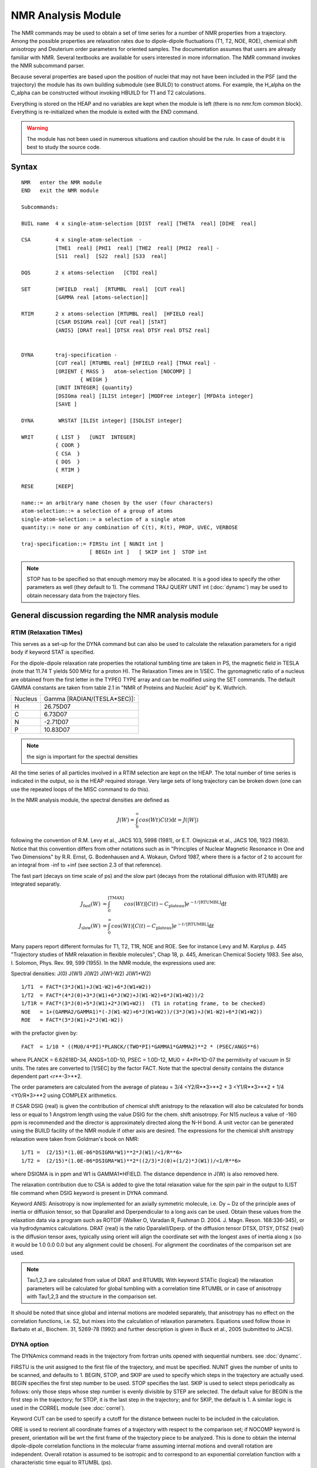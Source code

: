 .. py:module::nmr

===================
NMR Analysis Module   
===================

The NMR commands may be used to obtain a set of time series for a
number of NMR properties from a trajectory.  Among the possible
properties are relaxation rates due to dipole-dipole fluctuations (T1,
T2, NOE, ROE), chemical shift anisotropy and Deuterium order
parameters for oriented samples.  The documentation assumes that users
are already familiar with NMR.  Several textbooks are available for
users interested in more information.  The NMR command invokes the NMR
subcommand parser.

Because several properties are based upon the position of nuclei
that may not have been included in the PSF (and the trajectory) the
module has its own building submodule (see BUILD) to construct atoms.
For example, the H_alpha on the C_alpha can be constructed without
invoking HBUILD for T1 and T2 calculations.  

Everything is stored on the HEAP and no variables are kept when the
module is left (there is no nmr.fcm common block).  Everything is
re-initialized when the module is exited with the END command.

.. warning::
   The module has not been used in numerous situations and caution
   should be the rule. In case of doubt it is best to study the
   source code.

.. index:: nmr; syntax
.. _nmr_syntax:

Syntax
------

::

   NMR   enter the NMR module
   END   exit the NMR module

   Subcommands:

   BUIL name  4 x single-atom-selection [DIST  real] [THETA  real] [DIHE  real]

   CSA        4 x single-atom-selection  -
              [THE1  real] [PHI1  real] [THE2  real] [PHI2  real] -
              [S11  real]  [S22  real] [S33  real]

   DQS        2 x atoms-selection   [CTDI real]     

   SET        [HFIELD  real]  [RTUMBL  real]  [CUT real]
              [GAMMA real [atoms-selection]]

   RTIM       2 x atoms-selection [RTUMBL real]  [HFIELD real] 
              [CSAR DSIGMA real] [CUT real] [STAT]
              {ANIS} [DRAT real] [DTSX real DTSY real DTSZ real]
        

   DYNA       traj-specification -
              [CUT real] [RTUMBL real] [HFIELD real] [TMAX real] -
              [ORIENT { MASS }   atom-selection [NOCOMP] ]
                      { WEIGH }
              [UNIT INTEGER] {quantity} 
              [DSIGma real] [ILISt integer] [MODFree integer] [MFDAta integer]
              [SAVE ]

   DYNA        WRSTAT [ILISt integer] [ISDLIST integer] 

   WRIT       { LIST }   [UNIT  INTEGER]
              { COOR }
              { CSA  }
              { DQS  }
              { RTIM }

   RESE       [KEEP]

   name::= an arbitrary name chosen by the user (four characters)
   atom-selection::= a selection of a group of atoms 
   single-atom-selection::= a selection of a single atom
   quantity::= none or any combination of C(t), R(t), PROP, UVEC, VERBOSE

   traj-specification::= FIRStu int [ NUNIt int ] 
                         [ BEGIn int ]   [ SKIP int ]  STOP int

.. note::
   STOP has to be specified so that enough memory may be allocated.
   It is a good idea to specify the other parameters as well (they default to 1).
   The command TRAJ QUERY UNIT int (:doc:`dynamc`) may be used
   to obtain necessary data from the trajectory files.


.. _nmr_function:

General discussion regarding the NMR analysis module
----------------------------------------------------

RTIM (Relaxation TIMes)
^^^^^^^^^^^^^^^^^^^^^^^

This serves as a set-up for the DYNA command but can also be used to calculate
the relaxation parameters for a rigid body if keyword STAT is specified.

For the dipole-dipole relaxation rate properties the rotational tumbling
time are taken in PS, the magnetic field in TESLA (note that 11.74 T yields
500 MHz for a proton H).  The Relaxation Times are in 1/SEC.
The gyromagnetic ratio of a nucleus are obtained from the first letter
in the TYPE() TYPE array and can be modified using the SET commands.
The default GAMMA constants are taken from table 2.1 in "NMR of Proteins
and Nucleic Acid" by K. Wuthrich.

=========   =============================
  Nucleus   Gamma [RADIAN/(TESLA*SEC)]:
   H        26.75D07
   C        6.73D07
   N        -2.71D07
   P        10.83D07
=========   =============================

.. note::
   the sign is important for the spectral densities
   
All the time series of all particles involved in a RTIM selection are kept
on the HEAP.  The total number of time series is indicated in the output,
so is the HEAP required storage.  Very large sets of long trajectory can
be broken down (one can use the repeated loops of the MISC command to
do this).

In the NMR analysis module, the spectral densities are defined as

.. math::

   J(W) = \int_0^\infty cos(Wt) C(t) \mathrm{d}t = J(|W|)

following the convention of R.M. Levy et al., JACS 103, 5998 (1981), or
E.T. Olejniczak et al., JACS 106, 1923 (1983).  Notice that this convention
differs from other notations such as in "Principles of Nuclear Magnetic
Resonance in One and Two Dimensions" by R.R. Ernst, G. Bodenhausen and
A. Wokaun, Oxford 1987, where there is a factor of 2 to account for an
integral from -inf to +inf (see section 2.3 of that reference). 

The fast part (decays on time scale of ps) and the slow part (decays from
the rotational diffusion with RTUMB) are integrated separatly.

.. math::

   J_\mathrm{fast}(W) & = \int_0^\mathrm{[TMAX]} cos(Wt) [C(t) - C_\mathrm{plateau}] e^{-t/\mathrm{[RTUMBL]}} \mathrm{d}t \\
   J_\mathrm{slow}(W) & = \int_0^\infty cos(Wt) [C(t) - C_\mathrm{plateau}] e^{-t/\mathrm{[RTUMBL]}} \mathrm{d}t


Many papers report different formulas for T1, T2, T1R, NOE and ROE.
See for instance Levy and M. Karplus p. 445 "Trajectory studies of NMR
relaxation in flexible molecules", Chap 18, p. 445, American Chemical
Society 1983. See also, I. Solomon, Phys. Rev. 99, 599 (1955).
In the NMR module, the expressions used are:

Spectral densities:  J(0)      J(W1)     J(W2)    J(W1-W2)       J(W1+W2)

::

   1/T1  = FACT*(3*J(W1)+J(W1-W2)+6*J(W1+W2))
   1/T2  = FACT*(4*J(0)+3*J(W1)+6*J(W2)+J(W1-W2)+6*J(W1+W2))/2
   1/T1R = FACT*(3*J(0)+5*J(W1)+2*J(W1+W2))  (T1 in rotating frame, to be checked)
   NOE   = 1+(GAMMA2/GAMMA1)*(-J(W1-W2)+6*J(W1+W2))/(3*J(W1)+J(W1-W2)+6*J(W1+W2))
   ROE   = FACT*(3*J(W1)+2*J(W1-W2))

with the prefactor given by:

::

   FACT  = 1/10 * ((MU0/4*PI)*PLANCK/(TWO*PI)*GAMMA1*GAMMA2)**2 * (PSEC/ANGS**6)

where PLANCK = 6.62618D-34, ANGS=1.0D-10, PSEC = 1.0D-12, MU0 = 4*PI*1D-07
the permitivity of vacuum in SI units.  The rates are converted to [1/SEC]
by the factor FACT. Note that the spectral density contains the distance
dependent part <r**-3>**2.

The order parameters are calculated from the average of 
plateau = 3/4 <Y2/R**3>**2 + 3 <Y1/R**3>**2 + 1/4 <Y0/R*3>**2
using COMPLEX arithmetics.

If CSAR DSIG {real} is given the contribution of chemical shift anistropy 
to the relaxation will also be calculated for bonds less or equal to 1 Angstrom
length using the value DSIG for the chem. shift anisotropy. For N15 nucleus
a value of -160 ppm is recommended and the director is approximately
directed along the N-H bond. A unit vector can be generated using the BUILD
facility of the NMR module if other axis are desired. The expressions for the
chemical shift anistropy relaxation were taken from Goldman's book on NMR:

::

   1/T1 =  (2/15)*(1.0E-06*DSIGMA*W1)**2*J(W1)/<1/R**6>
   1/T2 =  (2/15)*(1.0E-06*DSIGMA*W1)**2*((2/3)*J(0)+(1/2)*J(W1))/<1/R**6>

where DSIGMA is in ppm and W1 is GAMMA1*HFIELD. The distance dependence in
J(W) is also removed here.

The relaxation contribution due to CSA is added to give the total relaxation
value for the spin pair in the output to ILIST file command when DSIG
keyword is present in DYNA command.

Keyword ANIS: Anisotropy is now implemented for an axially symmetric molecule,
i.e. Dy ~ Dz of the principle axes of inertia or diffusion tensor, so that
Dparallel and Dperpendicular to a long axis can be used. Obtain these values
from the relaxation data via a program such as ROTDIF (Walker O, Varadan R, 
Fushman D. 2004. J. Magn. Reson. 168:336-345), or via hydrodynamics
calculations. DRAT {real} is the ratio Dparalell/Dperp. of the diffusion tensor
DTSX, DTSY, DTSZ {real} is the diffusion tensor axes, typically using orient
will align the coordinate set with the longest axes of inertia along x
(so it would be 1.0 0.0 0.0 but any alignment could be chosen). For alignment
the coordinates of the comparison set are used.

.. note::

   Tau1,2,3 are calculated from value of DRAT and RTUMBL With keyword
   STATic {logical} the relaxation parameters will be calculated for global
   tumbling with a correlation time RTUMBL or in case of anisotropy with
   Tau1,2,3 and the structure in the comparison set.

It should be noted that since global and internal motions are modeled
separately, that anisotropy has no effect on the correlation functions,
i.e. S2, but mixes into the calculation of relaxation parameters.
Equations used follow those in Barbato et al., Biochem. 31, 5269-78 (1992)
and further description is given in Buck et al., 2005 (submitted to JACS).


DYNA option
^^^^^^^^^^^

The DYNAmics command reads in the trajectory from fortran units
opened with sequential numbers. see :doc:`dynamc`.

FIRSTU is the unit assigned to the first file of the trajectory, 
and must be specified.  NUNIT gives the number of units to be scanned,
and defaults to 1.  BEGIN, STOP, and SKIP are used to specify which steps
in the trajectory are actually used. BEGIN specifies the first step number to
be used. STOP specifies the last. SKIP is used to select steps
periodically as follows: only those steps whose step number is evenly
divisible by STEP are selected. The default value for BEGIN is the first
step in the trajectory; for STOP, it is the last step in the trajectory;
and for SKIP, the default is 1.  A similar logic is used in the CORREL
module (see :doc:`correl`).

Keyword CUT can be used to specify a cutoff for the distance between nuclei to
be included in the calculation.

ORIE is used to reorient all coordinate frames of a trajectory with
respect to the comparison set; if NOCOMP keyword is present, orientation
will be wrt the first frame of the trajectory piece to be analyzed.
This is done to obtain the internal dipole-dipole correlation functions
in the molecular frame assuming internal motions and overall rotation are
independent.  Overall rotation is assumed to be isotropic and to correspond
to an exponential correlation function with a characteristic time equal
to RTUMBL (ps). 

HFIELD is the magnetic field strength in tesla.  Default = 11.74 Tesla
which yields a Larmor frequency of 500 MHz for protons.  The value of TMAX
is the maximum time used to numerically integrate the fast part of the
internal correlation function.  A simple trapezoidal rule is used.
The default value of TMAX is 0.0, the correlation function should be examined
to set a reasonable value for TMAX [for instance, see R. Bruschweiler, 
B. Roux, M. Blackledge, C. Griesinger, M. Karplus and R. Ernst.
*"Influence of Rapid Intramolecular Motions on NMR Cross-Relaxation Rates.
A Molecular Dynamics Study of Antamanide in Solution"*, J. am. Chem. Soc. 
114, 2289 (1992)].

If  RTUMB .le. 0.0  then no analytic overall rotation contribution is computed.
This is to be used with trajectories that retain the overall diffusion.

Output includes a rough estimate of the effective correlation time for the 
analyzed (NH) motions, and an entropy estimate using the "diffusion in a cone"
model (Yang&Kay,JMB263,p369 (1996) "model 3")

* DSIGma adds a CSA contribution to the relaxation rate (see also CSA below)
  The TOTAL rates (and the rates written to the ILISt file) contain this
  CSA contribution, whereas the rates printed immediately after each
  spin-system do not.  

* ILISt  specifies a file for compact writing of relaxation parameters.
  The columns are relaxation rates as defined above (in 1/sec) R1, R2, NOE,
  ROE, R2/R1, <S2>, Sconf, Taue, TMXE, and atom identifiers.
  Here <S2> is the plateau value (generalized order parameter),
  Sconf is an entropy estimate using the  diffusion-in-a-cone model
  (Yang&Kay,JMB263,p369 (1996) "model 3") neglecting alternative Sconf values
  for S2 < 1/64, and using approximation A=-0.11 as suggested by Yang&Kay.
  Taue is the effective correlation time for this motion computed from the
  integral of the correlation function C(t) out to TMXE, the first time when
  C(t) is <= <S2>.  

* MODFree and MFDAta specify files that can be used as input to Art Palmer's
  ModelFree NMR analysis program

* The SAVE keyword adds relaxation parameters for subsequent statistical
  averaging (DYNA WRSTAT)

The output is written to UNIT.  The output level is controlled by the keywords:

======= =======================================================================
C(t)    dipole-dipole relaxation correlation functions 
R(t)    dipole-dipole time series
PROP    CSA and DQS for solid state NMR properties
UVEC    unit vectors for CSA and DQS solid state NMR
VERBOSE all quantites will be written out (including all coordinate frames!)
======= =======================================================================

DYNA WRSTAT is a special form of the command, which simply computes averages
and standard-deviations of the relaxation parameters that were SAVEd in
previous DYNA commands, and writes them out to ILIST and ISDLIST, respectively.
Accumulators are zeroed in preparation for a new round of statistics
collection. 

In addition to the correlation functions, relaxation parameters are calculated
(see above). It should be noted that spin-spin distances and anisotropy
(specifically the angle of the vector with the long axis) are taken as the
trajectory average. If a constant distance, e.g. 1.02A for N-H is desired
you need to alter the source-code. 


other NMR properties supported   
^^^^^^^^^^^^^^^^^^^^^^^^^^^^^^

CSA (Chemical Shift Anisotropy)
...............................

Construct the principal axis from a z-matrix

::

      1          u
       \        /          theta 2-3-u   (theta=0 gives u along 2-3)
        2 --- 3*           phi   1-2-3-u (phi=0 gives a cis)
        
"u" is the end of the unit vector indicating a principal axis starting from
atom 3

::

   CSA = SUM_{axis_i}  S_ii (Z(i)**2 - 0.5 *(X(i)**2+Y(i)**2) )

where X(i), Y(i), and Z(i) are the components of the i-th unit vector of the
chemical shift tensor elements and S_ii is the magnitude of the i-th tensor 
element.  The chemical shift tensor is a symmetric second rank tensor 
and is determined by 3 chemical tensor elements and 3 unit vectors.  The
value of the chemical shift parallel, Z(i)**2, and perpendicular,
0.5*(X(i)**2+Y(i)**2, are also given independently.

For example, the N15- chemical shift anisotropy for the peptide backbone
has been studie by Mai W., Hu W., Wang C., and Cross TA.  
"Orientational constraints as three-dimensional structural constraints 
from chemical shift anisotropy: the polypeptide backbone of 
gramicidin A in a lipid bilayer".  Protein Science (1993) Apr;2(4):532-42.

::

   CSA  S11 37.0 S22  62.0  S33 202.0   -
        the1   71.0  phi1 180.0 the2  -90.0 phi2 90.0 -
        select resid 2 .and. type C   end  -
        select resid 3 .and. type H   end  -
        select resid 3 .and. type N   end


DQS (Deuterium Quadrupol Splitting)
...................................

Construct the unit vector between a pair of atoms and project it onto the 
reference Z-direction.

::

   DQS = (3*Z**2-1)/2.0, 

where Z is the projection along the Z axis of the unit vector of a 
carbon-deuterium bond.  This particular property could also be easily computed
from the options of the CORREL module, :doc:`correl`.


BUILD
^^^^^

The build command is useful for constructing hydrogen atoms, or
any other particle, that is involved in the calculation of an NMR propertiy
but is not present explicitly in the trajectory file.  An example would be
the NMR relaxation times T1, T2 of the H_alpha, which is not included in
the extended atom potential function (e.g., in toph19.inp).  The syntax
is simply a Z-MATRIX input line, where the first three atoms have well-defined
coordinates.  The name given to the new atom is arbitrary.  By default
the RESID and RESNAM are the same as that of the first atom-selection and
the SEGID is called "BUIL".  The atom position is stored starting from
NATOM+1, at the end of the coordinate list.   The coordinates are
re-built automatically before computing any NMR property.


WRITE
^^^^^

The WRITE command is used to write out most information.   The default
output is used unless a UNIT number is given (that unit is not closed by
the NMR module). The keywords LIST (write out all the list of all properties,
mostly used for debugging), COOR (mostly to have access to the coordinates 
constructed by the BUILD option), and the NMR properties (CSA, DQS and RTIM).
The level of printout detail is controlled by PRNLEV (see (chmdoc/misc.doc)).
This will change in future versions and the printout level will be controlled 
by direct keywords.  The present levels of printout are:

=============  ===============================================================
PRNLEV         OUTPUT
=============  ===============================================================
0 (default)    normal output for all options and commands
1              value of DQS, CSA for individual structure 
2              Value of the spectral densities J(W1)
3              Larmor Frequencies
4              Dynamics steps, time and NCOORD
               Fast and plateau part of the spectral densities
5              Associated unit-vectors for CSA and DQS
               COOR ORIENT normal output in DYNAM (angle and axis printed)
6              Correlation function for relaxation
               Integrand in calculations of spectral densities
7              Spin-spin time series used to compute the correlation function
8              Full spin trajectory
=============  ===============================================================

SET
^^^

The SET command is useful to enter a the value of the gyromagnetic 
ratio GAMMA for a new type of nucleus (with the atom selection) and add it 
to the default list of nuclei (the gyromagnetic ratio GAMMA is involved 
in the relation OMEGA=GAMMA*HFIELD, where OMEGA is the Larmor frequency).  
The nuclei now supported by the NMR module are: H, C, N, and P. 
It is also possible to use the SET command to give values for RTUMBL 
and HFIELD which are kept for the relation calculations.  


RESET
^^^^^

Resets all assignements of the NMR module.  Destroys all lists and
is equivalent to exiting and re-entering the module. 


Miscellaneous command manipulations
^^^^^^^^^^^^^^^^^^^^^^^^^^^^^^^^^^^

:doc:`miscom` are supported within the NMR module,
allowing opening and closing of files, label assignments (e.g., LABEL), 
and repeated loops (e.g., GOTO), parameter substitutions (e.g., @1, @2, etc...)
and control (e.g., IF 1 eq 10.0 GOTO LOOP).


.. _nmr_examples:

Examples
--------

These examples are meant to be a partial guide in setting up
input files for NMR. The test cases may be examined for a wider
set of applications.  There is 1 file: nmrtest1.inp which can be submitted 
through nmrtest.com.

Example (1)
^^^^^^^^^^^

::

   NMR
   reset  

   ! Relaxation times
   ! H - N pair
   RTIMES  select type N end    select type H end 
   WRITE RTIMS rtumbl 500.0 hfield 11.74 cut 3.5 iwrite 6

   END

Produces a verbose output of all the N-H dipole-dipole relaxation rates
within a distance of 3.5 angstroms in the presence of a magnetic field of
11.74 Tesla and assuming a isotropic tumbling of 500 picoseconds.
Print out to unit 6.


Example (2)
^^^^^^^^^^^

::

   NMR 
   reset
   BUILD HA1 select type CA  .and. resid 2 end  dist     1.08 -
             select type C   .and. resid 2 end  theta  109.28 -
             select type N   .and. resid 2 end  dihe  -120.00

   WRITE COOR select segid BUIL .or. resid 2 end

   END

Build the position of hydrogen  bonded to CA #1 with ZMATRIX syntax and
print out the coordinates to verify the structure (verification should
always be done).  The NAME of the atom built is HA1, the RESNAM and the
RESID are the same as those of the first selected atom, the SEGID is
called BUIL by default.  The coordinates are added at the end of the
structure (after NATOM).  The command ZMAT can be called from outside
the NMR module and supplements the IC table with a "gaussian-like" zmatrix.


Example (3)
^^^^^^^^^^^

::

   NMR
   reset
   ! Phosphate group chemical shift anisotropy for lipids
   ! from J. Herzfeld et al., Biochem. 17, 2711 (1978).
   CSA  S11 -76.0   S22 -17.0  S33 110.0 -
        the1   180.00  phi1  0.0 the2  90.00  phi2 0.0 -
        select resid 1 .and. type P end -
        select resid 1 .and. type O11 end  -
        select resid 1 .and. type O12 end

   write CSA

   build HA select type C11 .and. resid 1 end  dist     1.08 -
            select type C12 .and. resid 1 end  theta  109.28 -
            select type O12 .and. resid 1 end  dihe   120.00

   build HB select type C11 .and. resid 1 end  dist     1.08 -
            select type C12 .and. resid 1 end  theta  109.28 -
            select type O12 .and. resid 1 end  dihe  -120.00

   DQS select type C* end select type H* end
   write DQS

   END

Defines the Chemical Shift Anisotropy of a phosphate group in the phospholipids
DPPC with the experimental principal axis values and print it.
Construct the coordinates of two hydrogen (deuterium) and calculate
the order parameters of the static structure.


Example (4)
^^^^^^^^^^^

::

   open read unformatted unit 50 name nmrtest1.trj
   DYNA nunit      1   firstu    50   begin   100   stop  10000   skip 100 -
        rtumbl 500.0   hfield 11.74   cut     3.5   tmax    3.0   -
        iwrite     6   C(t)           R(t)           -
        orient         select type CA end 


Calculate the NMR properties from trajectory nmrtest1.trj re-orienting
all the frames with respect to the carbon CA of the COMP cordinate set.
For the relaxation correlation function integrals are cut at a TMAX of
3.0 psec.  Write out the time series and the correlation function.


Example (5)
^^^^^^^^^^^

::

   ! build the position of chemical shift director with ZMATRIX syntax 
   build X  select type N   .and. resid 2 end  dist     1.00 -
            select type H   .and. resid 2 end  theta    0.00 -
            select type C   .and. resid 2 end  dihe     0.00

   ! build the position of chemical shift director with ZMATRIX syntax 
   build X  select type N   .and. resid 3 end  dist     1.00 -
            select type H   .and. resid 3 end  theta    0.00 -
            select type C   .and. resid 3 end  dihe     0.00


   RTIMES CSAR dsigma 160.0 rtumbl  500.0 hfield 11.74  -
               select type N end  select type X end  

   open read unformatted unit 50 name nmrtest1.trj
   DYNA nunit      1   firstu    50   begin   100   stop  10000   skip 100 -
        rtumbl 500.0   hfield 11.74   cut     3.5   tmax    3.0   -
        iwrite     6   -
        orient         select type CA end 


Defines fictitious unit vectors with the build facility and calculate
the chemical shift anisotropy relaxation for N15.  The anisotropy is
about 160 ppm between the principal axis if a near cylindrical symmetry
is assumed.


Example (6)
^^^^^^^^^^^

(see also test/c33test/nmrtest2.inp)

::

   RTIMES STAT CSAR DSIG 170.0 rtumbl  500.0 hfield 11.74  -
         ANIS DTSX 1.0 DTSY 0.0 DTSZ 0.0 DRAT 1.2 CUT 2.3 -
               select type N end  select type X end  

Calculates the relaxation parameters for mainchain N-H spin pairs assuming
a rigid molecule (coordinates in the comparison set) tumbling as a symmetric
top with the long axis aligned along x (thus DTSX,y,z are 1,0,0) and
a Dparallel/Deper ratio of 1.2. Dipole-Dipole and CSA contributions are
calculated


Example (7)
^^^^^^^^^^^

::

   RTIMES rtumbl  500.0 hfield 11.74  -
         ANIS DTSX 1.0 DTSY 0.0 DTSZ 0.0 DRAT 1.2 CUT 2.3 -
               select type N end  select type X end  

   open read unformatted unit 50 name nmrtest1.trj
   DYNA nunit      1   firstu    50   begin   100   stop  10000   skip 100 -
        rtumbl 500.0   hfield 11.74   cut     2.3   tmax    3.0   -
        iwrite     6  C(t) modf 6 mfda 6 dsig 170.0 -
        orient         select type CA end

Calculates the relaxation parameters for mainchain N-H spin pairs from the
trajectory after alignment with the maincain CA in the comparison set.
Anisotropic tumbling as a symmetric top is modeled with the long axis aligned
along x (thus DTSX,y,z are 1,0,0) and a Dparallel/Deper ratio of 1.2.
However, N-H vector angles to the long axis are trajectory averaged. 
Both correlation functions for the internal motions as well as relaxation
parameters are calculated.
